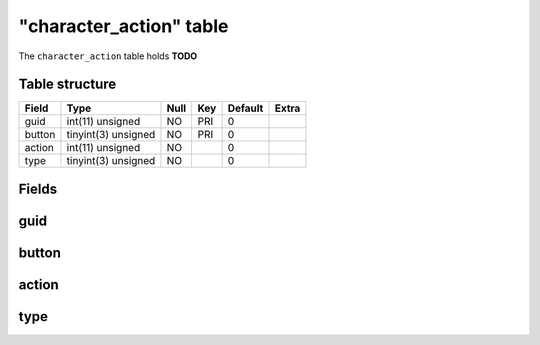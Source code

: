 .. _db-character-character-action:

=========================
"character\_action" table
=========================

The ``character_action`` table holds **TODO**

Table structure
---------------

+----------+-----------------------+--------+-------+-----------+---------+
| Field    | Type                  | Null   | Key   | Default   | Extra   |
+==========+=======================+========+=======+===========+=========+
| guid     | int(11) unsigned      | NO     | PRI   | 0         |         |
+----------+-----------------------+--------+-------+-----------+---------+
| button   | tinyint(3) unsigned   | NO     | PRI   | 0         |         |
+----------+-----------------------+--------+-------+-----------+---------+
| action   | int(11) unsigned      | NO     |       | 0         |         |
+----------+-----------------------+--------+-------+-----------+---------+
| type     | tinyint(3) unsigned   | NO     |       | 0         |         |
+----------+-----------------------+--------+-------+-----------+---------+

Fields
------

guid
----

button
------

action
------

type
----

